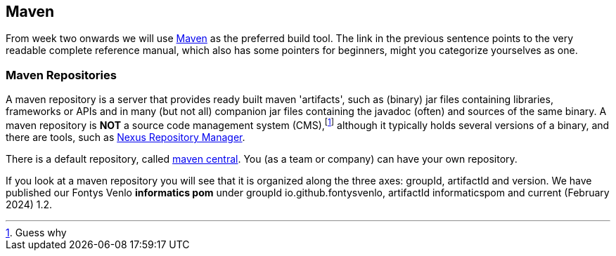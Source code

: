 == Maven

From week two onwards we will use https://books.sonatype.com/mvnref-book/reference/index.html[Maven] as the preferred build tool. The link in the previous sentence
points to the very readable complete reference manual, which also has some pointers for beginners, might you categorize yourselves as one.

=== Maven Repositories

A maven repository is a server that provides ready built maven 'artifacts', such as (binary) jar files containing libraries, frameworks or APIs and in many (but not all) companion jar files containing the javadoc (often) and sources of the same binary. A maven repository is *NOT* a source code management system (CMS),footnote:[Guess why] although it typically holds several versions of a binary, and there are tools, such as https://www.sonatype.com/nexus-repository-sonatype[Nexus Repository Manager]. +

There is a default repository, called https://mvnrepository.com/repos/central[maven central]. You (as a team or company) can have your own repository.

If you look at a maven repository you will see that it is organized along the three axes: groupId, artifactId and version. We have published our Fontys Venlo *informatics pom* under groupId io.github.fontysvenlo, artifactId informaticspom and current (February 2024) 1.2.
